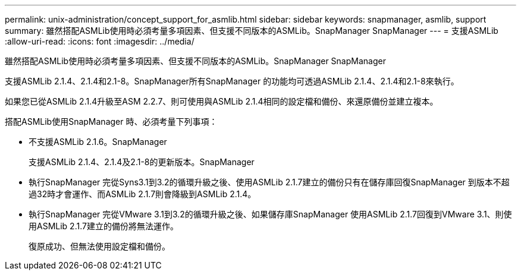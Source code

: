 ---
permalink: unix-administration/concept_support_for_asmlib.html 
sidebar: sidebar 
keywords: snapmanager, asmlib, support 
summary: 雖然搭配ASMLib使用時必須考量多項因素、但支援不同版本的ASMLib。SnapManager SnapManager 
---
= 支援ASMLib
:allow-uri-read: 
:icons: font
:imagesdir: ../media/


[role="lead"]
雖然搭配ASMLib使用時必須考量多項因素、但支援不同版本的ASMLib。SnapManager SnapManager

支援ASMLib 2.1.4、2.1.4和2.1-8。SnapManager所有SnapManager 的功能均可透過ASMLib 2.1.4、2.1.4和2.1-8來執行。

如果您已從ASMLib 2.1.4升級至ASM 2.2.7、則可使用與ASMLib 2.1.4相同的設定檔和備份、來還原備份並建立複本。

搭配ASMLib使用SnapManager 時、必須考量下列事項：

* 不支援ASMLib 2.1.6。SnapManager
+
支援ASMLib 2.1.4、2.1.4及2.1-8的更新版本。SnapManager

* 執行SnapManager 完從Syns3.1到3.2的循環升級之後、使用ASMLib 2.1.7建立的備份只有在儲存庫回復SnapManager 到版本不超過32時才會運作、而ASMLib 2.1.7則會降級到ASMLib 2.1.4。
* 執行SnapManager 完從VMware 3.1到3.2的循環升級之後、如果儲存庫SnapManager 使用ASMLib 2.1.7回復到VMware 3.1、則使用ASMLib 2.1.7建立的備份將無法運作。
+
復原成功、但無法使用設定檔和備份。



